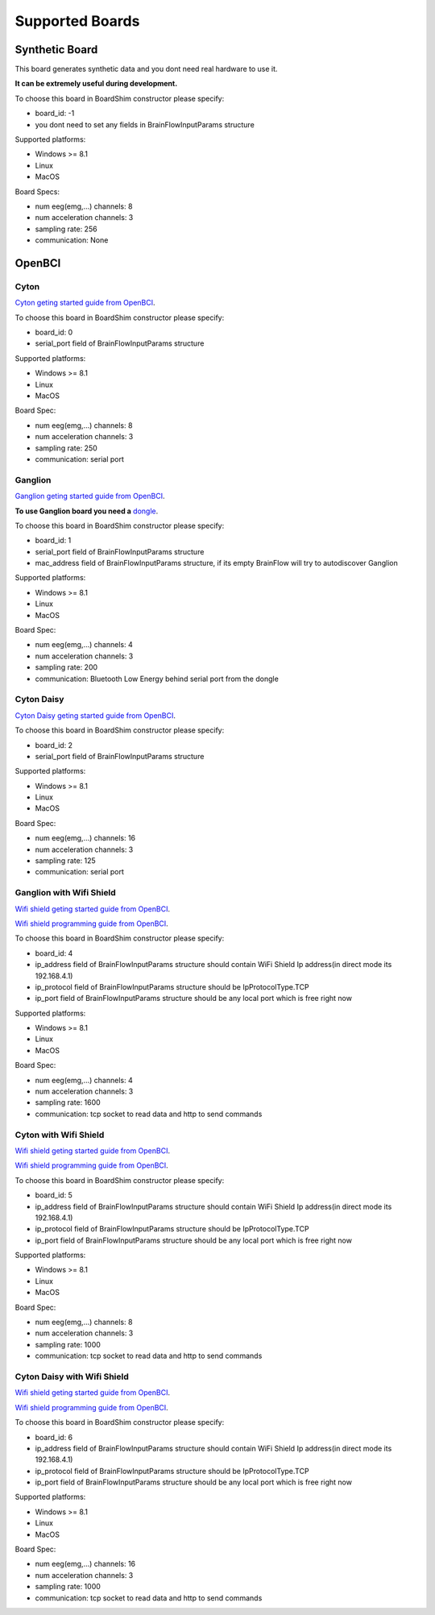 Supported Boards
=================

Synthetic Board
----------------

This board generates synthetic data and you dont need real hardware to use it.

**It can be extremely useful during development.**

To choose this board in BoardShim constructor please specify:

- board_id: -1
- you dont need to set any fields in BrainFlowInputParams structure

Supported platforms:

- Windows >= 8.1
- Linux
- MacOS

Board Specs:

- num eeg(emg,...) channels: 8
- num acceleration channels: 3
- sampling rate: 256
- communication: None

OpenBCI
--------

Cyton
~~~~~~~

.. image:: https://farm5.staticflickr.com/4817/32567183898_10a4b56659.jpg
    :width: 400px
    :height: 200px

`Cyton geting started guide from OpenBCI <https://docs.openbci.com/Tutorials/00-Tutorials>`_.

To choose this board in BoardShim constructor please specify:

- board_id: 0
- serial_port field of BrainFlowInputParams structure

Supported platforms:

- Windows >= 8.1
- Linux
- MacOS

Board Spec:

- num eeg(emg,...) channels: 8
- num acceleration channels: 3
- sampling rate: 250
- communication: serial port

Ganglion
~~~~~~~~~

.. image:: https://live.staticflickr.com/65535/48288408326_7f078cd2eb.jpg
    :width: 450px
    :height: 400px

`Ganglion geting started guide from OpenBCI <https://docs.openbci.com/Tutorials/00-Tutorials>`_.

**To use Ganglion board you need a** `dongle <https://shop.openbci.com/collections/frontpage/products/ganglion-dongle>`_.

To choose this board in BoardShim constructor please specify:

- board_id: 1
- serial_port field of BrainFlowInputParams structure
- mac_address field of BrainFlowInputParams structure, if its empty BrainFlow will try to autodiscover Ganglion

Supported platforms:

- Windows >= 8.1
- Linux
- MacOS

Board Spec:

- num eeg(emg,...) channels: 4
- num acceleration channels: 3
- sampling rate: 200
- communication: Bluetooth Low Energy behind serial port from the dongle

Cyton Daisy
~~~~~~~~~~~~

.. image:: https://live.staticflickr.com/65535/48288597712_7ba142797e.jpg
    :width: 500px
    :height: 500px

`Cyton Daisy geting started guide from OpenBCI <https://docs.openbci.com/Tutorials/00-Tutorials>`_.

To choose this board in BoardShim constructor please specify:

- board_id: 2
- serial_port field of BrainFlowInputParams structure

Supported platforms:

- Windows >= 8.1
- Linux
- MacOS

Board Spec:

- num eeg(emg,...) channels: 16
- num acceleration channels: 3
- sampling rate: 125
- communication: serial port


Ganglion with Wifi Shield
~~~~~~~~~~~~~~~~~~~~~~~~~~~

.. image:: https://live.staticflickr.com/65535/48836544227_05059fc450_b.jpg
    :width: 500px
    :height: 500px

`Wifi shield geting started guide from OpenBCI <https://docs.openbci.com/docs/01GettingStarted/01-Boards/WiFiGS>`_.

`Wifi shield programming guide from OpenBCI <https://docs.openbci.com/docs/05ThirdParty/03-WiFiShield/WiFiProgam>`_.

To choose this board in BoardShim constructor please specify:

- board_id: 4
- ip_address field of BrainFlowInputParams structure should contain WiFi Shield Ip address(in direct mode its 192.168.4.1)
- ip_protocol field of BrainFlowInputParams structure should be IpProtocolType.TCP
- ip_port field of BrainFlowInputParams structure should be any local port which is free right now

Supported platforms:

- Windows >= 8.1
- Linux
- MacOS

Board Spec:

- num eeg(emg,...) channels: 4
- num acceleration channels: 3
- sampling rate: 1600
- communication: tcp socket to read data and http to send commands

Cyton with Wifi Shield
~~~~~~~~~~~~~~~~~~~~~~~~

.. image:: https://live.staticflickr.com/65535/48836367066_a8c4b6d3be_b.jpg
    :width: 500px
    :height: 500px

`Wifi shield geting started guide from OpenBCI <https://docs.openbci.com/docs/01GettingStarted/01-Boards/WiFiGS>`_.

`Wifi shield programming guide from OpenBCI <https://docs.openbci.com/docs/05ThirdParty/03-WiFiShield/WiFiProgam>`_.

To choose this board in BoardShim constructor please specify:

- board_id: 5
- ip_address field of BrainFlowInputParams structure should contain WiFi Shield Ip address(in direct mode its 192.168.4.1)
- ip_protocol field of BrainFlowInputParams structure should be IpProtocolType.TCP
- ip_port field of BrainFlowInputParams structure should be any local port which is free right now

Supported platforms:

- Windows >= 8.1
- Linux
- MacOS


Board Spec:

- num eeg(emg,...) channels: 8
- num acceleration channels: 3
- sampling rate: 1000
- communication: tcp socket to read data and http to send commands

Cyton Daisy with Wifi Shield
~~~~~~~~~~~~~~~~~~~~~~~~~~~~~~

.. image:: https://live.staticflickr.com/65535/48843419918_f11c90deb0_k.jpg
    :width: 500px
    :height: 500px

`Wifi shield geting started guide from OpenBCI <https://docs.openbci.com/docs/01GettingStarted/01-Boards/WiFiGS>`_.

`Wifi shield programming guide from OpenBCI <https://docs.openbci.com/docs/05ThirdParty/03-WiFiShield/WiFiProgam>`_.

To choose this board in BoardShim constructor please specify:

- board_id: 6
- ip_address field of BrainFlowInputParams structure should contain WiFi Shield Ip address(in direct mode its 192.168.4.1)
- ip_protocol field of BrainFlowInputParams structure should be IpProtocolType.TCP
- ip_port field of BrainFlowInputParams structure should be any local port which is free right now

Supported platforms:

- Windows >= 8.1
- Linux
- MacOS

Board Spec:

- num eeg(emg,...) channels: 16
- num acceleration channels: 3
- sampling rate: 1000
- communication: tcp socket to read data and http to send commands
